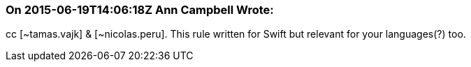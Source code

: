 === On 2015-06-19T14:06:18Z Ann Campbell Wrote:
cc [~tamas.vajk] & [~nicolas.peru]. This rule written for Swift but relevant for your languages(?) too.

